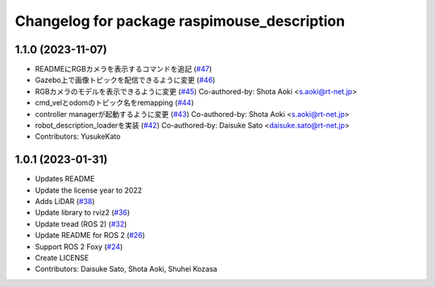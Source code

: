 ^^^^^^^^^^^^^^^^^^^^^^^^^^^^^^^^^^^^^^^^^^^^
Changelog for package raspimouse_description
^^^^^^^^^^^^^^^^^^^^^^^^^^^^^^^^^^^^^^^^^^^^

1.1.0 (2023-11-07)
------------------
* READMEにRGBカメラを表示するコマンドを追記 (`#47 <https://github.com/rt-net/raspimouse_description/issues/47>`_)
* Gazebo上で画像トピックを配信できるように変更 (`#46 <https://github.com/rt-net/raspimouse_description/issues/46>`_)
* RGBカメラのモデルを表示できるように変更 (`#45 <https://github.com/rt-net/raspimouse_description/issues/45>`_)
  Co-authored-by: Shota Aoki <s.aoki@rt-net.jp>
* cmd_velとodomのトピック名をremapping (`#44 <https://github.com/rt-net/raspimouse_description/issues/44>`_)
* controller managerが起動するように変更 (`#43 <https://github.com/rt-net/raspimouse_description/issues/43>`_)
  Co-authored-by: Shota Aoki <s.aoki@rt-net.jp>
* robot_description_loaderを実装 (`#42 <https://github.com/rt-net/raspimouse_description/issues/42>`_)
  Co-authored-by: Daisuke Sato <daisuke.sato@rt-net.jp>
* Contributors: YusukeKato

1.0.1 (2023-01-31)
------------------
* Updates README
* Update the license year to 2022
* Adds LiDAR (`#38 <https://github.com/rt-net/raspimouse_description/issues/38>`_)
* Update library to rviz2 (`#36 <https://github.com/rt-net/raspimouse_description/issues/36>`_)
* Update tread (ROS 2) (`#32 <https://github.com/rt-net/raspimouse_description/issues/32>`_)
* Update README for ROS 2 (`#26 <https://github.com/rt-net/raspimouse_description/issues/26>`_)
* Support ROS 2 Foxy (`#24 <https://github.com/rt-net/raspimouse_description/issues/24>`_)
* Create LICENSE
* Contributors: Daisuke Sato, Shota Aoki, Shuhei Kozasa
